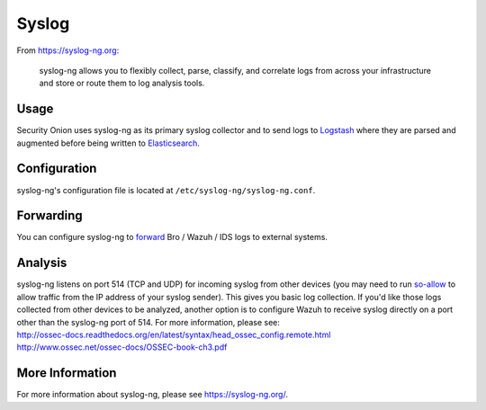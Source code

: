 Syslog
======

From https://syslog-ng.org:

    syslog-ng allows you to flexibly collect, parse, classify, and
    correlate logs from across your infrastructure and store or route
    them to log analysis tools.

Usage
-----

Security Onion uses syslog-ng as its primary syslog collector and to send logs to `Logstash <Logstash>`__ where they are parsed and augmented before being written to `Elasticsearch <Elasticsearch>`__.

Configuration
-------------

syslog-ng's configuration file is located at ``/etc/syslog-ng/syslog-ng.conf``.

Forwarding
----------

You can configure syslog-ng to `forward <syslog-output>`_ Bro / Wazuh / IDS logs to external systems.

Analysis
--------

| syslog-ng listens on port 514 (TCP and UDP) for incoming syslog from other devices (you may need to run `<so-allow>`__ to allow traffic from the IP address of your syslog sender). This gives you basic log collection. If you'd like those logs collected from other devices to be analyzed, another option is to configure Wazuh to receive syslog directly on a port other than the syslog-ng port of 514.  For more information, please see:
| http://ossec-docs.readthedocs.org/en/latest/syntax/head_ossec_config.remote.html
| http://www.ossec.net/ossec-docs/OSSEC-book-ch3.pdf

More Information
----------------

For more information about syslog-ng, please see https://syslog-ng.org/.


